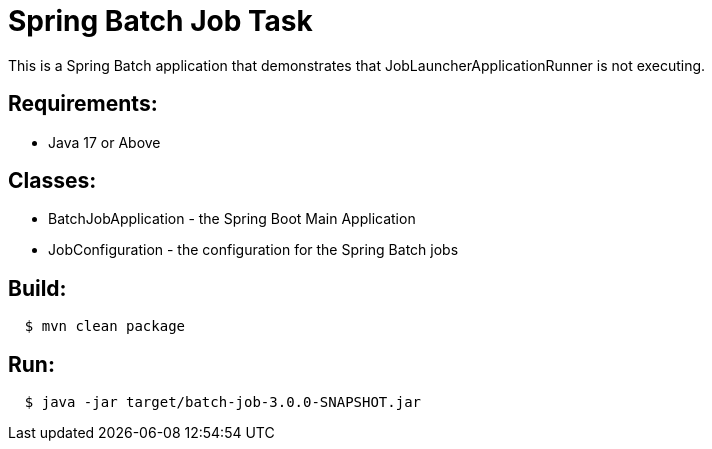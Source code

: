 = Spring Batch Job Task

This is a Spring Batch application that demonstrates that JobLauncherApplicationRunner is not executing.

== Requirements:

* Java 17 or Above

== Classes:

* BatchJobApplication - the Spring Boot Main Application
* JobConfiguration - the configuration for the Spring Batch jobs

== Build:

[source,shell,indent=2]
----
$ mvn clean package
----

== Run:

[source,shell,indent=2]
----
$ java -jar target/batch-job-3.0.0-SNAPSHOT.jar
----
